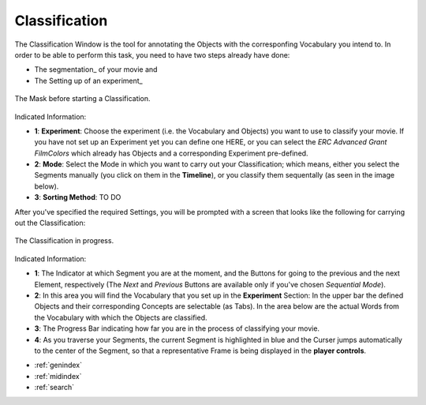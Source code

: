 .. _classification::

Classification
==============

The Classification Window is the tool for annotating the Objects with the corresponfing Vocabulary you intend to. In order to be able to perform this task, you need to have two steps already have done:

- The segmentation_ of your movie and
- The Setting up of an experiment_

.. figure:: classification_start.png
   :scale: 80 %
   :align: center
   :alt: map to buried treasure

   The Mask before starting a Classification.

Indicated Information:

- **1**: **Experiment**: Choose the experiment (i.e. the Vocabulary and Objects) you want to use to classify your movie. If you have not set up an Experiment yet you can define one HERE, or you can select the *ERC Advanced Grant FilmColors* which already has Objects and a corresponding Experiment pre-defined.
- **2**: **Mode**: Select the Mode in which you want to carry out your Classification; which means, either you select the Segments manually (you click on them in the **Timeline**), or you classify them sequentally (as seen in the image below).
- **3**: **Sorting Method**: TO DO

After you've specified the required Settings, you will be prompted with a screen that looks like the following for carrying out the Classification:

.. figure:: classification_in_prog.png
   :scale: 50 %
   :align: center
   :alt: map to buried treasure

   The Classification in progress.

Indicated Information:

- **1**: The Indicator at which Segment you are at the moment, and the Buttons for going to the previous and the next Element, respectively (The *Next* and *Previous* Buttons are available only if you've chosen *Sequential Mode*).
- **2**: In this area you will find the Vocabulary that you set up in the **Experiment** Section: In the upper bar the defined Objects and their corresponding Concepts are selectable (as Tabs). In the area below are the actual Words from the Vocabulary with which the Objects are classified.
- **3**: The Progress Bar indicating how far you are in the process of classifying your movie.
- **4**: As you traverse your Segments, the current Segment is highlighted in blue and the Curser jumps automatically to the center of the Segment, so that a representative Frame is being displayed in the **player controls**.


* :ref:`genindex`
* :ref:`midindex`
* :ref:`search`
